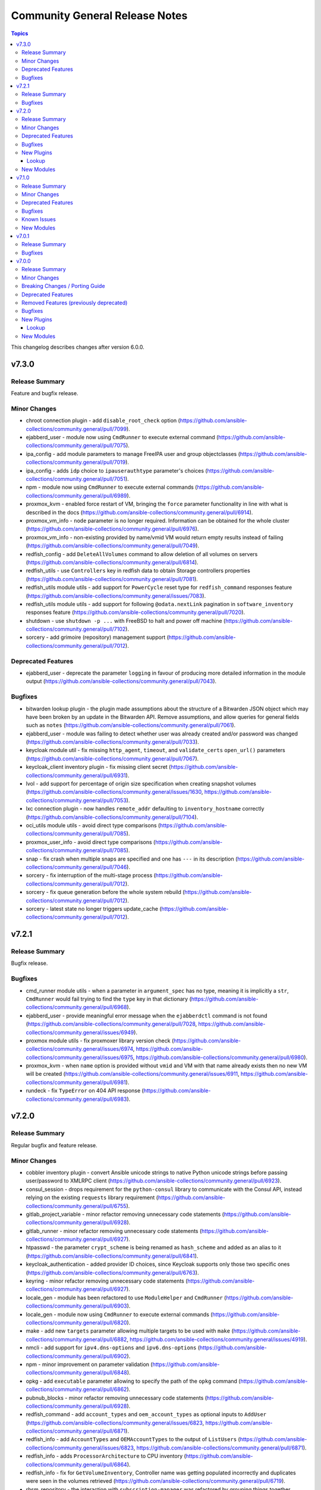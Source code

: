 ===============================
Community General Release Notes
===============================

.. contents:: Topics

This changelog describes changes after version 6.0.0.

v7.3.0
======

Release Summary
---------------

Feature and bugfix release.

Minor Changes
-------------

- chroot connection plugin - add ``disable_root_check`` option (https://github.com/ansible-collections/community.general/pull/7099).
- ejabberd_user - module now using ``CmdRunner`` to execute external command (https://github.com/ansible-collections/community.general/pull/7075).
- ipa_config - add module parameters to manage FreeIPA user and group objectclasses (https://github.com/ansible-collections/community.general/pull/7019).
- ipa_config - adds ``idp`` choice to ``ipauserauthtype`` parameter's choices (https://github.com/ansible-collections/community.general/pull/7051).
- npm - module now using ``CmdRunner`` to execute external commands (https://github.com/ansible-collections/community.general/pull/6989).
- proxmox_kvm - enabled force restart of VM, bringing the ``force`` parameter functionality in line with what is described in the docs (https://github.com/ansible-collections/community.general/pull/6914).
- proxmox_vm_info - ``node`` parameter is no longer required. Information can be obtained for the whole cluster (https://github.com/ansible-collections/community.general/pull/6976).
- proxmox_vm_info - non-existing provided by name/vmid VM would return empty results instead of failing (https://github.com/ansible-collections/community.general/pull/7049).
- redfish_config - add ``DeleteAllVolumes`` command to allow deletion of all volumes on servers (https://github.com/ansible-collections/community.general/pull/6814).
- redfish_utils - use ``Controllers`` key in redfish data to obtain Storage controllers properties (https://github.com/ansible-collections/community.general/pull/7081).
- redfish_utils module utils - add support for ``PowerCycle`` reset type for ``redfish_command`` responses feature (https://github.com/ansible-collections/community.general/issues/7083).
- redfish_utils module utils - add support for following ``@odata.nextLink`` pagination in ``software_inventory`` responses feature (https://github.com/ansible-collections/community.general/pull/7020).
- shutdown - use ``shutdown -p ...`` with FreeBSD to halt and power off machine (https://github.com/ansible-collections/community.general/pull/7102).
- sorcery - add grimoire (repository) management support (https://github.com/ansible-collections/community.general/pull/7012).

Deprecated Features
-------------------

- ejabberd_user - deprecate the parameter ``logging`` in favour of producing more detailed information in the module output (https://github.com/ansible-collections/community.general/pull/7043).

Bugfixes
--------

- bitwarden lookup plugin - the plugin made assumptions about the structure of a Bitwarden JSON object which may have been broken by an update in the Bitwarden API. Remove assumptions, and allow queries for general fields such as ``notes`` (https://github.com/ansible-collections/community.general/pull/7061).
- ejabberd_user - module was failing to detect whether user was already created and/or password was changed (https://github.com/ansible-collections/community.general/pull/7033).
- keycloak module util - fix missing ``http_agent``, ``timeout``, and ``validate_certs`` ``open_url()`` parameters (https://github.com/ansible-collections/community.general/pull/7067).
- keycloak_client inventory plugin - fix missing client secret (https://github.com/ansible-collections/community.general/pull/6931).
- lvol - add support for percentage of origin size specification when creating snapshot volumes (https://github.com/ansible-collections/community.general/issues/1630, https://github.com/ansible-collections/community.general/pull/7053).
- lxc connection plugin - now handles ``remote_addr`` defaulting to ``inventory_hostname`` correctly (https://github.com/ansible-collections/community.general/pull/7104).
- oci_utils module utils - avoid direct type comparisons (https://github.com/ansible-collections/community.general/pull/7085).
- proxmox_user_info - avoid direct type comparisons (https://github.com/ansible-collections/community.general/pull/7085).
- snap - fix crash when multiple snaps are specified and one has ``---`` in its description (https://github.com/ansible-collections/community.general/pull/7046).
- sorcery - fix interruption of the multi-stage process (https://github.com/ansible-collections/community.general/pull/7012).
- sorcery - fix queue generation before the whole system rebuild (https://github.com/ansible-collections/community.general/pull/7012).
- sorcery - latest state no longer triggers update_cache (https://github.com/ansible-collections/community.general/pull/7012).

v7.2.1
======

Release Summary
---------------

Bugfix release.

Bugfixes
--------

- cmd_runner module utils - when a parameter in ``argument_spec`` has no type, meaning it is implicitly a ``str``, ``CmdRunner`` would fail trying to find the ``type`` key in that dictionary (https://github.com/ansible-collections/community.general/pull/6968).
- ejabberd_user - provide meaningful error message when the ``ejabberdctl`` command is not found (https://github.com/ansible-collections/community.general/pull/7028, https://github.com/ansible-collections/community.general/issues/6949).
- proxmox module utils - fix proxmoxer library version check (https://github.com/ansible-collections/community.general/issues/6974, https://github.com/ansible-collections/community.general/issues/6975, https://github.com/ansible-collections/community.general/pull/6980).
- proxmox_kvm - when ``name`` option is provided without ``vmid`` and VM with that name already exists then no new VM will be created (https://github.com/ansible-collections/community.general/issues/6911, https://github.com/ansible-collections/community.general/pull/6981).
- rundeck - fix ``TypeError`` on 404 API response (https://github.com/ansible-collections/community.general/pull/6983).

v7.2.0
======

Release Summary
---------------

Regular bugfix and feature release.

Minor Changes
-------------

- cobbler inventory plugin - convert Ansible unicode strings to native Python unicode strings before passing user/password to XMLRPC client (https://github.com/ansible-collections/community.general/pull/6923).
- consul_session - drops requirement for the ``python-consul`` library to communicate with the Consul API, instead relying on the existing ``requests`` library requirement (https://github.com/ansible-collections/community.general/pull/6755).
- gitlab_project_variable - minor refactor removing unnecessary code statements (https://github.com/ansible-collections/community.general/pull/6928).
- gitlab_runner - minor refactor removing unnecessary code statements (https://github.com/ansible-collections/community.general/pull/6927).
- htpasswd - the parameter ``crypt_scheme`` is being renamed as ``hash_scheme`` and added as an alias to it (https://github.com/ansible-collections/community.general/pull/6841).
- keycloak_authentication - added provider ID choices, since Keycloak supports only those two specific ones (https://github.com/ansible-collections/community.general/pull/6763).
- keyring - minor refactor removing unnecessary code statements (https://github.com/ansible-collections/community.general/pull/6927).
- locale_gen - module has been refactored to use ``ModuleHelper`` and ``CmdRunner`` (https://github.com/ansible-collections/community.general/pull/6903).
- locale_gen - module now using ``CmdRunner`` to execute external commands (https://github.com/ansible-collections/community.general/pull/6820).
- make - add new ``targets`` parameter allowing multiple targets to be used with ``make`` (https://github.com/ansible-collections/community.general/pull/6882, https://github.com/ansible-collections/community.general/issues/4919).
- nmcli - add support for ``ipv4.dns-options`` and ``ipv6.dns-options`` (https://github.com/ansible-collections/community.general/pull/6902).
- npm - minor improvement on parameter validation (https://github.com/ansible-collections/community.general/pull/6848).
- opkg - add ``executable`` parameter allowing to specify the path of the ``opkg`` command (https://github.com/ansible-collections/community.general/pull/6862).
- pubnub_blocks - minor refactor removing unnecessary code statements (https://github.com/ansible-collections/community.general/pull/6928).
- redfish_command - add ``account_types`` and ``oem_account_types`` as optional inputs to ``AddUser`` (https://github.com/ansible-collections/community.general/issues/6823, https://github.com/ansible-collections/community.general/pull/6871).
- redfish_info - add ``AccountTypes`` and ``OEMAccountTypes`` to the output of ``ListUsers`` (https://github.com/ansible-collections/community.general/issues/6823, https://github.com/ansible-collections/community.general/pull/6871).
- redfish_info - adds ``ProcessorArchitecture`` to CPU inventory (https://github.com/ansible-collections/community.general/pull/6864).
- redfish_info - fix for ``GetVolumeInventory``, Controller name was getting populated incorrectly and duplicates were seen in the volumes retrieved (https://github.com/ansible-collections/community.general/pull/6719).
- rhsm_repository - the interaction with ``subscription-manager`` was
  refactored by grouping things together, removing unused bits, and hardening
  the way it is run; also, the parsing of ``subscription-manager repos --list``
  was improved and made slightly faster; no behaviour change is expected
  (https://github.com/ansible-collections/community.general/pull/6783,
  https://github.com/ansible-collections/community.general/pull/6837).
- scaleway_security_group_rule - minor refactor removing unnecessary code statements (https://github.com/ansible-collections/community.general/pull/6928).
- snap - add option ``dangerous`` to the module, that will map into the command line argument ``--dangerous``, allowing unsigned snap files to be installed (https://github.com/ansible-collections/community.general/pull/6908, https://github.com/ansible-collections/community.general/issues/5715).
- tss lookup plugin - allow to fetch secret by path. Previously, we could not fetch secret by path but now use ``secret_path`` option to indicate to fetch secret by secret path (https://github.com/ansible-collections/community.general/pull/6881).
- xenserver_guest_info - minor refactor removing unnecessary code statements (https://github.com/ansible-collections/community.general/pull/6928).
- xenserver_guest_powerstate - minor refactor removing unnecessary code statements (https://github.com/ansible-collections/community.general/pull/6928).
- yum_versionlock - add support to pin specific package versions instead of only the package itself (https://github.com/ansible-collections/community.general/pull/6861, https://github.com/ansible-collections/community.general/issues/4470).

Deprecated Features
-------------------

- flowdock - module relies entirely on no longer responsive API endpoints, and it will be removed in community.general 9.0.0 (https://github.com/ansible-collections/community.general/pull/6930).
- proxmox - old feature flag ``proxmox_default_behavior`` will be removed in community.general 10.0.0 (https://github.com/ansible-collections/community.general/pull/6836).
- stackdriver - module relies entirely on no longer existent API endpoints, and it will be removed in community.general 9.0.0 (https://github.com/ansible-collections/community.general/pull/6887).
- webfaction_app - module relies entirely on no longer existent API endpoints, and it will be removed in community.general 9.0.0 (https://github.com/ansible-collections/community.general/pull/6909).
- webfaction_db - module relies entirely on no longer existent API endpoints, and it will be removed in community.general 9.0.0 (https://github.com/ansible-collections/community.general/pull/6909).
- webfaction_domain - module relies entirely on no longer existent API endpoints, and it will be removed in community.general 9.0.0 (https://github.com/ansible-collections/community.general/pull/6909).
- webfaction_mailbox - module relies entirely on no longer existent API endpoints, and it will be removed in community.general 9.0.0 (https://github.com/ansible-collections/community.general/pull/6909).
- webfaction_site - module relies entirely on no longer existent API endpoints, and it will be removed in community.general 9.0.0 (https://github.com/ansible-collections/community.general/pull/6909).

Bugfixes
--------

- cobbler inventory plugin - fix calculation of cobbler_ipv4/6_address (https://github.com/ansible-collections/community.general/pull/6925).
- datadog_downtime - presence of ``rrule`` param lead to the Datadog API returning Bad Request due to a missing recurrence type (https://github.com/ansible-collections/community.general/pull/6811).
- ipa_dnszone - fix 'idnsallowsyncptr' key error for reverse zone (https://github.com/ansible-collections/community.general/pull/6906, https://github.com/ansible-collections/community.general/issues/6905).
- keycloak_authentication - fix Keycloak authentication flow (step or sub-flow) indexing during update, if not specified by the user (https://github.com/ansible-collections/community.general/pull/6734).
- locale_gen - now works for locales without the underscore character such as ``C.UTF-8`` (https://github.com/ansible-collections/community.general/pull/6774, https://github.com/ansible-collections/community.general/issues/5142, https://github.com/ansible-collections/community.general/issues/4305).
- machinectl become plugin - mark plugin as ``require_tty`` to automatically disable pipelining, with which this plugin is not compatible (https://github.com/ansible-collections/community.general/issues/6932, https://github.com/ansible-collections/community.general/pull/6935).
- nmcli - fix support for empty list (in compare and scrape) (https://github.com/ansible-collections/community.general/pull/6769).
- openbsd_pkg - the pkg_info(1) behavior has changed in OpenBSD >7.3. The error message ``Can't find`` should not lead to an error case (https://github.com/ansible-collections/community.general/pull/6785).
- pacman - module recognizes the output of ``yay`` running as ``root`` (https://github.com/ansible-collections/community.general/pull/6713).
- proxmox - fix error when a configuration had no ``template`` field (https://github.com/ansible-collections/community.general/pull/6838, https://github.com/ansible-collections/community.general/issues/5372).
- proxmox module utils - add logic to detect whether an old Promoxer complains about the ``token_name`` and ``token_value`` parameters and provide a better error message when that happens (https://github.com/ansible-collections/community.general/pull/6839, https://github.com/ansible-collections/community.general/issues/5371).
- proxmox_disk - fix unable to create ``cdrom`` media due to ``size`` always being appended (https://github.com/ansible-collections/community.general/pull/6770).
- proxmox_kvm - ``absent`` state with ``force`` specified failed to stop the VM due to the ``timeout`` value not being passed to ``stop_vm`` (https://github.com/ansible-collections/community.general/pull/6827).
- proxmox_kvm - ``restarted`` state did not actually restart a VM in some VM configurations. The state now uses the Proxmox reboot endpoint instead of calling the ``stop_vm`` and ``start_vm`` functions (https://github.com/ansible-collections/community.general/pull/6773).
- proxmox_template - require ``requests_toolbelt`` module to fix issue with uploading large templates (https://github.com/ansible-collections/community.general/issues/5579, https://github.com/ansible-collections/community.general/pull/6757).
- redfish_info - fix ``ListUsers`` to not show empty account slots (https://github.com/ansible-collections/community.general/issues/6771, https://github.com/ansible-collections/community.general/pull/6772).
- refish_utils module utils - changing variable names to avoid issues occuring when fetching Volumes data (https://github.com/ansible-collections/community.general/pull/6883).
- snap - assume default track ``latest`` in parameter ``channel`` when not specified (https://github.com/ansible-collections/community.general/pull/6835, https://github.com/ansible-collections/community.general/issues/6821).
- snap - fix the processing of the commands' output, stripping spaces and newlines from it (https://github.com/ansible-collections/community.general/pull/6826, https://github.com/ansible-collections/community.general/issues/6803).

New Plugins
-----------

Lookup
~~~~~~

- bitwarden_secrets_manager - Retrieve secrets from Bitwarden Secrets Manager

New Modules
-----------

- consul_policy - Manipulate Consul policies
- keycloak_authz_permission - Allows administration of Keycloak client authorization permissions via Keycloak API
- keycloak_authz_permission_info - Query Keycloak client authorization permissions information
- proxmox_vm_info - Retrieve information about one or more Proxmox VE virtual machines

v7.1.0
======

Release Summary
---------------

Regular bugfix and feature release.

From this version on, community.general is using the new `Ansible semantic markup
<https://docs.ansible.com/ansible/devel/dev_guide/developing_modules_documenting.html#semantic-markup-within-module-documentation>`__
in its documentation. If you look at documentation with the ansible-doc CLI tool
from ansible-core before 2.15, please note that it does not render the markup
correctly. You should be still able to read it in most cases, but you need
ansible-core 2.15 or later to see it as it is intended. Alternatively you can
look at `the devel docsite <https://docs.ansible.com/ansible/devel/collections/community/general/>`__
for the rendered HTML version of the documentation of the latest release.


Minor Changes
-------------

- The collection will start using semantic markup (https://github.com/ansible-collections/community.general/pull/6539).
- VarDict module utils - add method ``VarDict.as_dict()`` to convert to a plain ``dict`` object (https://github.com/ansible-collections/community.general/pull/6602).
- cobbler inventory plugin - add ``inventory_hostname`` option to allow using the system name for the inventory hostname (https://github.com/ansible-collections/community.general/pull/6502).
- cobbler inventory plugin - add ``want_ip_addresses`` option to collect all interface DNS name to IP address mapping (https://github.com/ansible-collections/community.general/pull/6711).
- cobbler inventory plugin - add primary IP addess to ``cobbler_ipv4_address`` and IPv6 address to ``cobbler_ipv6_address`` host variable (https://github.com/ansible-collections/community.general/pull/6711).
- cobbler inventory plugin - add warning for systems with empty profiles (https://github.com/ansible-collections/community.general/pull/6502).
- copr - respawn module to use the system python interpreter when the ``dnf`` python module is not available in ``ansible_python_interpreter`` (https://github.com/ansible-collections/community.general/pull/6522).
- datadog_monitor - adds ``notification_preset_name``, ``renotify_occurrences`` and ``renotify_statuses`` parameters (https://github.com/ansible-collections/community.general/issues/6521,https://github.com/ansible-collections/community.general/issues/5823).
- filesystem - add ``uuid`` parameter for UUID change feature (https://github.com/ansible-collections/community.general/pull/6680).
- keycloak_client_rolemapping - adds support for subgroups with additional parameter ``parents`` (https://github.com/ansible-collections/community.general/pull/6687).
- keycloak_role - add composite roles support for realm and client roles (https://github.com/ansible-collections/community.general/pull/6469).
- ldap_* - add new arguments ``client_cert`` and ``client_key`` to the LDAP modules in order to allow certificate authentication (https://github.com/ansible-collections/community.general/pull/6668).
- ldap_search - add a new ``page_size`` option to enable paged searches (https://github.com/ansible-collections/community.general/pull/6648).
- lvg - add ``active`` and ``inactive`` values to the ``state`` option for active state management feature (https://github.com/ansible-collections/community.general/pull/6682).
- lvg - add ``reset_vg_uuid``, ``reset_pv_uuid`` options for UUID reset feature (https://github.com/ansible-collections/community.general/pull/6682).
- mas - disable sign-in check for macOS 12+ as ``mas account`` is non-functional (https://github.com/ansible-collections/community.general/pull/6520).
- onepassword lookup plugin - add service account support (https://github.com/ansible-collections/community.general/issues/6635, https://github.com/ansible-collections/community.general/pull/6660).
- onepassword_raw lookup plugin - add service account support (https://github.com/ansible-collections/community.general/issues/6635, https://github.com/ansible-collections/community.general/pull/6660).
- opentelemetry callback plugin - add span attributes in the span event (https://github.com/ansible-collections/community.general/pull/6531).
- opkg - remove default value ``""`` for parameter ``force`` as it causes the same behaviour of not having that parameter (https://github.com/ansible-collections/community.general/pull/6513).
- proxmox - support ``timezone`` parameter at container creation (https://github.com/ansible-collections/community.general/pull/6510).
- proxmox inventory plugin - add composite variables support for Proxmox nodes (https://github.com/ansible-collections/community.general/issues/6640).
- proxmox_kvm - added support for ``tpmstate0`` parameter to configure TPM (Trusted Platform Module) disk. TPM is required for Windows 11 installations (https://github.com/ansible-collections/community.general/pull/6533).
- proxmox_kvm - re-use ``timeout`` module param to forcefully shutdown a virtual machine when ``state`` is ``stopped`` (https://github.com/ansible-collections/community.general/issues/6257).
- proxmox_snap - add ``retention`` parameter to delete old snapshots (https://github.com/ansible-collections/community.general/pull/6576).
- redfish_command - add ``MultipartHTTPPushUpdate`` command (https://github.com/ansible-collections/community.general/issues/6471, https://github.com/ansible-collections/community.general/pull/6612).
- redhat_subscription - the internal ``RegistrationBase`` class was folded
  into the other internal ``Rhsm`` class, as the separation had no purpose
  anymore
  (https://github.com/ansible-collections/community.general/pull/6658).
- rhsm_release - improve/harden the way ``subscription-manager`` is run;
  no behaviour change is expected
  (https://github.com/ansible-collections/community.general/pull/6669).
- snap - module is now aware of channel when deciding whether to install or refresh the snap (https://github.com/ansible-collections/community.general/pull/6435, https://github.com/ansible-collections/community.general/issues/1606).
- sorcery - minor refactor (https://github.com/ansible-collections/community.general/pull/6525).
- tss lookup plugin - allow to fetch secret IDs which are in a folder based on folder ID. Previously, we could not fetch secrets based on folder ID but now use ``fetch_secret_ids_from_folder`` option to indicate to fetch secret IDs based on folder ID (https://github.com/ansible-collections/community.general/issues/6223).

Deprecated Features
-------------------

- CmdRunner module utils - deprecate ``cmd_runner_fmt.as_default_type()`` formatter (https://github.com/ansible-collections/community.general/pull/6601).
- MH VarsMixin module utils - deprecates ``VarsMixin`` and supporting classes in favor of plain ``vardict`` module util (https://github.com/ansible-collections/community.general/pull/6649).
- cpanm - value ``compatibility`` is deprecated as default for parameter ``mode`` (https://github.com/ansible-collections/community.general/pull/6512).
- redhat module utils - the ``module_utils.redhat`` module is deprecated, as
  effectively unused: the ``Rhsm``, ``RhsmPool``, and ``RhsmPools`` classes
  will be removed in community.general 9.0.0; the ``RegistrationBase`` class
  will be removed in community.general 10.0.0 together with the
  ``rhn_register`` module, as it is the only user of this class; this means
  that the whole ``module_utils.redhat`` module will be dropped in
  community.general 10.0.0, so importing it without even using anything of it
  will fail
  (https://github.com/ansible-collections/community.general/pull/6663).
- redhat_subscription - the ``autosubscribe`` alias for the ``auto_attach`` option has been
  deprecated for many years, although only in the documentation. Officially mark this alias
  as deprecated, and it will be removed in community.general 9.0.0
  (https://github.com/ansible-collections/community.general/pull/6646).
- redhat_subscription - the ``pool`` option is deprecated in favour of the
  more precise and flexible ``pool_ids`` option
  (https://github.com/ansible-collections/community.general/pull/6650).
- rhsm_repository - ``state=present`` has not been working as expected for many years,
  and it seems it was not noticed so far; also, "presence" is not really a valid concept
  for subscription repositories, which can only be enabled or disabled. Hence, mark the
  ``present`` and ``absent`` values of the ``state`` option as deprecated, slating them
  for removal in community.general 10.0.0
  (https://github.com/ansible-collections/community.general/pull/6673).

Bugfixes
--------

- MH DependencyMixin module utils - deprecation notice was popping up for modules not using dependencies (https://github.com/ansible-collections/community.general/pull/6644, https://github.com/ansible-collections/community.general/issues/6639).
- csv module utils - detects and remove unicode BOM markers from incoming CSV content (https://github.com/ansible-collections/community.general/pull/6662).
- gitlab_group - the module passed parameters to the API call even when not set. The module is now filtering out ``None`` values to remediate this (https://github.com/ansible-collections/community.general/pull/6712).
- icinga2_host - fix a key error when updating an existing host (https://github.com/ansible-collections/community.general/pull/6748).
- ini_file - add the ``follow`` paramter to follow the symlinks instead of replacing them (https://github.com/ansible-collections/community.general/pull/6546).
- ini_file - fix a bug where the inactive options were not used when possible (https://github.com/ansible-collections/community.general/pull/6575).
- keycloak module utils - fix ``is_struct_included`` handling of lists of lists/dictionaries (https://github.com/ansible-collections/community.general/pull/6688).
- keycloak module utils - the function ``get_user_by_username`` now return the user representation or ``None`` as stated in the documentation (https://github.com/ansible-collections/community.general/pull/6758).
- proxmox_kvm - allow creation of VM with existing name but new vmid (https://github.com/ansible-collections/community.general/issues/6155, https://github.com/ansible-collections/community.general/pull/6709).
- rhsm_repository - when using the ``purge`` option, the ``repositories``
  dictionary element in the returned JSON is now properly updated according
  to the pruning operation
  (https://github.com/ansible-collections/community.general/pull/6676).
- tss lookup plugin - fix multiple issues when using ``fetch_attachments=true`` (https://github.com/ansible-collections/community.general/pull/6720).

Known Issues
------------

- Ansible markup will show up in raw form on ansible-doc text output for ansible-core before 2.15. If you have trouble deciphering the documentation markup, please upgrade to ansible-core 2.15 (or newer), or read the HTML documentation on https://docs.ansible.com/ansible/devel/collections/community/general/ (https://github.com/ansible-collections/community.general/pull/6539).

New Modules
-----------

- gitlab_instance_variable - Creates, updates, or deletes GitLab instance variables
- gitlab_merge_request - Create, update, or delete GitLab merge requests
- keycloak_authentication_required_actions - Allows administration of Keycloak authentication required actions
- keycloak_user - Create and configure a user in Keycloak
- lvg_rename - Renames LVM volume groups
- proxmox_pool - Pool management for Proxmox VE cluster
- proxmox_pool_member - Add or delete members from Proxmox VE cluster pools

v7.0.1
======

Release Summary
---------------

Bugfix release for Ansible 8.0.0rc1.

Bugfixes
--------

- nmcli - fix bond option ``xmit_hash_policy`` (https://github.com/ansible-collections/community.general/pull/6527).
- portage - fix ``changed_use`` and ``newuse`` not triggering rebuilds (https://github.com/ansible-collections/community.general/issues/6008, https://github.com/ansible-collections/community.general/pull/6548).
- proxmox_tasks_info - remove ``api_user`` + ``api_password`` constraint from ``required_together`` as it causes to require ``api_password`` even when API token param is used (https://github.com/ansible-collections/community.general/issues/6201).
- zypper - added handling of zypper exitcode 102. Changed state is set correctly now and rc 102 is still preserved to be evaluated by the playbook (https://github.com/ansible-collections/community.general/pull/6534).

v7.0.0
======

Release Summary
---------------

This is release 7.0.0 of ``community.general``, released on 2023-05-09.

Minor Changes
-------------

- apache2_module - add module argument ``warn_mpm_absent`` to control whether warning are raised in some edge cases (https://github.com/ansible-collections/community.general/pull/5793).
- apt_rpm - adds ``clean``, ``dist_upgrade`` and ``update_kernel``  parameters for clear caches, complete upgrade system, and upgrade kernel packages (https://github.com/ansible-collections/community.general/pull/5867).
- bitwarden lookup plugin - can now retrieve secrets from custom fields (https://github.com/ansible-collections/community.general/pull/5694).
- bitwarden lookup plugin - implement filtering results by ``collection_id`` parameter (https://github.com/ansible-collections/community.general/issues/5849).
- cmd_runner module utils - ``cmd_runner_fmt.as_bool()`` can now take an extra parameter to format when value is false (https://github.com/ansible-collections/community.general/pull/5647).
- cpanm - minor change, use feature from ``ModuleHelper`` (https://github.com/ansible-collections/community.general/pull/6385).
- dconf - be forgiving about boolean values: convert them to GVariant booleans automatically (https://github.com/ansible-collections/community.general/pull/6206).
- dconf - if ``gi.repository.GLib`` is missing, try to respawn in a Python interpreter that has it (https://github.com/ansible-collections/community.general/pull/6491).
- dconf - minor refactoring improving parameters and dependencies validation (https://github.com/ansible-collections/community.general/pull/6336).
- dconf - parse GVariants for equality comparison when the Python module ``gi.repository`` is available (https://github.com/ansible-collections/community.general/pull/6049).
- deps module utils - add function ``failed()`` providing the ability to check the dependency check result without triggering an exception (https://github.com/ansible-collections/community.general/pull/6383).
- dig lookup plugin - Support multiple domains to be queried as indicated in docs (https://github.com/ansible-collections/community.general/pull/6334).
- dig lookup plugin - support CAA record type (https://github.com/ansible-collections/community.general/pull/5913).
- dnsimple - set custom User-Agent for API requests to DNSimple (https://github.com/ansible-collections/community.general/pull/5927).
- dnsimple_info - minor refactor in the code (https://github.com/ansible-collections/community.general/pull/6440).
- flatpak_remote - add new boolean option ``enabled``. It controls, whether the remote is enabled or not (https://github.com/ansible-collections/community.general/pull/5926).
- gconftool2 - refactor using ``ModuleHelper`` and ``CmdRunner`` (https://github.com/ansible-collections/community.general/pull/5545).
- gitlab_group_variable, gitlab_project_variable - refactor function out to module utils (https://github.com/ansible-collections/community.general/pull/6384).
- gitlab_project - add ``builds_access_level``, ``container_registry_access_level`` and ``forking_access_level`` options (https://github.com/ansible-collections/community.general/pull/5706).
- gitlab_project - add ``releases_access_level``, ``environments_access_level``, ``feature_flags_access_level``, ``infrastructure_access_level``, ``monitor_access_level``, and ``security_and_compliance_access_level`` options (https://github.com/ansible-collections/community.general/pull/5986).
- gitlab_project - add new option ``topics`` for adding topics to GitLab projects (https://github.com/ansible-collections/community.general/pull/6278).
- gitlab_runner - add new boolean option ``access_level_on_creation``. It controls, whether the value of ``access_level`` is used for runner registration or not. The option ``access_level`` has been ignored on registration so far and was only used on updates (https://github.com/ansible-collections/community.general/issues/5907, https://github.com/ansible-collections/community.general/pull/5908).
- gitlab_runner - allow to register group runner (https://github.com/ansible-collections/community.general/pull/3935).
- homebrew_cask - allows passing ``--greedy`` option to ``upgrade_all`` (https://github.com/ansible-collections/community.general/pull/6267).
- idrac_redfish_command - add ``job_id`` to ``CreateBiosConfigJob`` response (https://github.com/ansible-collections/community.general/issues/5603).
- ilo_redfish_utils module utils - change implementation of DNS Server IP and NTP Server IP update (https://github.com/ansible-collections/community.general/pull/5804).
- ipa_group - allow to add and remove external users with the ``external_user`` option (https://github.com/ansible-collections/community.general/pull/5897).
- ipa_hostgroup - add ``append`` parameter for adding a new hosts to existing hostgroups without changing existing hostgroup members (https://github.com/ansible-collections/community.general/pull/6203).
- iptables_state - minor refactoring within the module (https://github.com/ansible-collections/community.general/pull/5844).
- java_certs - add more detailed error output when extracting certificate from PKCS12 fails (https://github.com/ansible-collections/community.general/pull/5550).
- jc filter plugin - added the ability to use parser plugins (https://github.com/ansible-collections/community.general/pull/6043).
- jenkins_plugin - refactor code to module util to fix sanity check (https://github.com/ansible-collections/community.general/pull/5565).
- jira - add worklog functionality (https://github.com/ansible-collections/community.general/issues/6209, https://github.com/ansible-collections/community.general/pull/6210).
- keycloak_authentication - add flow type option to sub flows to allow the creation of 'form-flow' sub flows like in Keycloak's built-in registration flow (https://github.com/ansible-collections/community.general/pull/6318).
- keycloak_group - add new optional module parameter ``parents`` to properly handle keycloak subgroups (https://github.com/ansible-collections/community.general/pull/5814).
- keycloak_user_federation - make ``org.keycloak.storage.ldap.mappers.LDAPStorageMapper`` the default value for mappers ``providerType`` (https://github.com/ansible-collections/community.general/pull/5863).
- ldap modules - add ``ca_path`` option (https://github.com/ansible-collections/community.general/pull/6185).
- ldap modules - add ``xorder_discovery`` option (https://github.com/ansible-collections/community.general/issues/6045, https://github.com/ansible-collections/community.general/pull/6109).
- ldap_search - the new ``base64_attributes`` allows to specify which attribute values should be Base64 encoded (https://github.com/ansible-collections/community.general/pull/6473).
- lxd_container - add diff and check mode (https://github.com/ansible-collections/community.general/pull/5866).
- lxd_project - refactored code out to module utils to clear sanity check (https://github.com/ansible-collections/community.general/pull/5549).
- make - add ``command`` return value to the module output (https://github.com/ansible-collections/community.general/pull/6160).
- mattermost, rocketchat, slack - replace missing default favicon with docs.ansible.com favicon (https://github.com/ansible-collections/community.general/pull/5928).
- mksysb - improved the output of the module in case of errors (https://github.com/ansible-collections/community.general/issues/6263).
- modprobe - add ``persistent`` option (https://github.com/ansible-collections/community.general/issues/4028, https://github.com/ansible-collections/community.general/pull/542).
- module_helper module utils - updated the imports to make more MH features available at ``plugins/module_utils/module_helper.py`` (https://github.com/ansible-collections/community.general/pull/6464).
- mssql_script - allow for ``GO`` statement to be mixed-case for scripts not using strict syntax (https://github.com/ansible-collections/community.general/pull/6457).
- mssql_script - handle error condition for empty resultsets to allow for non-returning SQL statements (for example ``UPDATE`` and ``INSERT``) (https://github.com/ansible-collections/community.general/pull/6457).
- mssql_script - improve batching logic to allow a wider variety of input scripts. For example, SQL scripts slurped from Windows machines which may contain carriage return (''\r'') characters (https://github.com/ansible-collections/community.general/pull/6457).
- nmap inventory plugin - add new option ``open`` for only returning open ports (https://github.com/ansible-collections/community.general/pull/6200).
- nmap inventory plugin - add new option ``port`` for port specific scan (https://github.com/ansible-collections/community.general/pull/6165).
- nmap inventory plugin - add new options ``udp_scan``, ``icmp_timestamp``, and ``dns_resolve`` for different types of scans (https://github.com/ansible-collections/community.general/pull/5566).
- nmap inventory plugin - added environment variables for configure ``address`` and ``exclude`` (https://github.com/ansible-collections/community.general/issues/6351).
- nmcli - add ``default`` and ``default-or-eui64`` to the list of valid choices for ``addr_gen_mode6`` parameter (https://github.com/ansible-collections/community.general/pull/5974).
- nmcli - add ``macvlan`` connection type (https://github.com/ansible-collections/community.general/pull/6312).
- nmcli - add support for ``team.runner-fast-rate`` parameter for ``team`` connections (https://github.com/ansible-collections/community.general/issues/6065).
- nmcli - new module option ``slave_type`` added to allow creation of various types of slave devices (https://github.com/ansible-collections/community.general/issues/473, https://github.com/ansible-collections/community.general/pull/6108).
- one_vm - add a new ``updateconf`` option which implements the ``one.vm.updateconf`` API call (https://github.com/ansible-collections/community.general/pull/5812).
- openbsd_pkg - set ``TERM`` to ``'dumb'`` in ``execute_command()`` to make module less dependant on the ``TERM`` environment variable set on the Ansible controller (https://github.com/ansible-collections/community.general/pull/6149).
- opkg - allow installing a package in a certain version (https://github.com/ansible-collections/community.general/pull/5688).
- opkg - refactored module to use ``CmdRunner`` for executing ``opkg`` (https://github.com/ansible-collections/community.general/pull/5718).
- osx_defaults - include stderr in error messages (https://github.com/ansible-collections/community.general/pull/6011).
- pipx - add ``system_site_packages`` parameter to give application access to system-wide packages (https://github.com/ansible-collections/community.general/pull/6308).
- pipx - ensure ``include_injected`` parameter works with ``state=upgrade`` and ``state=latest`` (https://github.com/ansible-collections/community.general/pull/6212).
- pipx - optional ``install_apps`` parameter added to install applications from injected packages (https://github.com/ansible-collections/community.general/pull/6198).
- proxmox - added new module parameter ``tags`` for use with PVE 7+ (https://github.com/ansible-collections/community.general/pull/5714).
- proxmox - suppress urllib3 ``InsecureRequestWarnings`` when ``validate_certs`` option is ``false`` (https://github.com/ansible-collections/community.general/pull/5931).
- proxmox_kvm - add new ``archive`` parameter. This is needed to create a VM from an archive (backup) (https://github.com/ansible-collections/community.general/pull/6159).
- proxmox_kvm - adds ``migrate`` parameter to manage online migrations between hosts (https://github.com/ansible-collections/community.general/pull/6448)
- puppet - add new options ``skip_tags`` to exclude certain tagged resources during a puppet agent or apply (https://github.com/ansible-collections/community.general/pull/6293).
- puppet - refactored module to use ``CmdRunner`` for executing ``puppet`` (https://github.com/ansible-collections/community.general/pull/5612).
- rax_scaling_group - refactored out code to the ``rax`` module utils to clear the sanity check (https://github.com/ansible-collections/community.general/pull/5563).
- redfish_command - add ``PerformRequestedOperations`` command to perform any operations necessary to continue the update flow (https://github.com/ansible-collections/community.general/issues/4276).
- redfish_command - add ``update_apply_time`` to ``SimpleUpdate`` command (https://github.com/ansible-collections/community.general/issues/3910).
- redfish_command - add ``update_status`` to output of ``SimpleUpdate`` command to allow a user monitor the update in progress (https://github.com/ansible-collections/community.general/issues/4276).
- redfish_command - adding ``EnableSecureBoot`` functionality (https://github.com/ansible-collections/community.general/pull/5899).
- redfish_command - adding ``VerifyBiosAttributes`` functionality (https://github.com/ansible-collections/community.general/pull/5900).
- redfish_info - add ``GetUpdateStatus`` command to check the progress of a previous update request (https://github.com/ansible-collections/community.general/issues/4276).
- redfish_info - adds commands to retrieve the HPE ThermalConfiguration and FanPercentMinimum settings from iLO (https://github.com/ansible-collections/community.general/pull/6208).
- redfish_utils module utils - added PUT (``put_request()``) functionality (https://github.com/ansible-collections/community.general/pull/5490).
- redhat_subscription - add a ``server_proxy_scheme`` parameter to configure the scheme for the proxy server (https://github.com/ansible-collections/community.general/pull/5662).
- redhat_subscription - adds ``token`` parameter for subscription-manager authentication using Red Hat API token (https://github.com/ansible-collections/community.general/pull/5725).
- redhat_subscription - credentials (``username``, ``activationkey``, and so on) are required now only if a system needs to be registered, or ``force_register`` is specified (https://github.com/ansible-collections/community.general/pull/5664).
- redhat_subscription - the registration is done using the D-Bus ``rhsm`` service instead of spawning a ``subscription-manager register`` command, if possible; this avoids passing plain-text credentials as arguments to ``subscription-manager register``, which can be seen while that command runs (https://github.com/ansible-collections/community.general/pull/6122).
- sefcontext - add support for path substitutions (https://github.com/ansible-collections/community.general/issues/1193).
- shutdown - if no shutdown commands are found in the ``search_paths`` then the module will attempt to shutdown the system using ``systemctl shutdown`` (https://github.com/ansible-collections/community.general/issues/4269, https://github.com/ansible-collections/community.general/pull/6171).
- slack - add option ``prepend_hash`` which allows to control whether a ``#`` is prepended to ``channel_id``. The current behavior (value ``auto``) is to prepend ``#`` unless some specific prefixes are found. That list of prefixes is incomplete, and there does not seem to exist a documented condition on when exactly ``#`` must not be prepended. We recommend to explicitly set ``prepend_hash=always`` or ``prepend_hash=never`` to avoid any ambiguity (https://github.com/ansible-collections/community.general/pull/5629).
- snap - minor refactor when executing module (https://github.com/ansible-collections/community.general/pull/5773).
- snap - refactor module to use ``CmdRunner`` to execute external commands (https://github.com/ansible-collections/community.general/pull/6468).
- snap_alias - refactor code to module utils (https://github.com/ansible-collections/community.general/pull/6441).
- snap_alias - refactored module to use ``CmdRunner`` to execute ``snap`` (https://github.com/ansible-collections/community.general/pull/5486).
- spotinst_aws_elastigroup - add ``elements`` attribute when missing in ``list`` parameters (https://github.com/ansible-collections/community.general/pull/5553).
- ssh_config - add ``host_key_algorithms`` option (https://github.com/ansible-collections/community.general/pull/5605).
- ssh_config - add ``proxyjump`` option (https://github.com/ansible-collections/community.general/pull/5970).
- ssh_config - refactor code to module util to fix sanity check (https://github.com/ansible-collections/community.general/pull/5720).
- ssh_config - vendored StormSSH's config parser to avoid having to install StormSSH to use the module (https://github.com/ansible-collections/community.general/pull/6117).
- sudoers - add ``setenv`` parameters to support passing environment variables via sudo. (https://github.com/ansible-collections/community.general/pull/5883)
- sudoers - adds ``host`` parameter for setting hostname restrictions in sudoers rules (https://github.com/ansible-collections/community.general/issues/5702).
- terraform - remove state file check condition and error block, because in the native implementation of terraform will not cause errors due to the non-existent file (https://github.com/ansible-collections/community.general/pull/6296).
- udm_dns_record - minor refactor to the code (https://github.com/ansible-collections/community.general/pull/6382).
- udm_share - added ``elements`` attribute to ``list`` type parameters (https://github.com/ansible-collections/community.general/pull/5557).
- udm_user - add ``elements`` attribute when missing in ``list`` parameters (https://github.com/ansible-collections/community.general/pull/5559).
- znode module - optional ``use_tls`` parameter added for encrypted communication (https://github.com/ansible-collections/community.general/issues/6154).

Breaking Changes / Porting Guide
--------------------------------

- If you are not using this collection as part of Ansible, but installed (and/or upgraded) community.general manually, you need to make sure to also install ``community.sap_libs`` if you are using any of the ``sapcar_extract``, ``sap_task_list_execute``, and ``hana_query`` modules.
  Without that collection installed, the redirects for these modules do not work.
- ModuleHelper module utils - when the module sets output variables named ``msg``, ``exception``, ``output``, ``vars``, or ``changed``, the actual output will prefix those names with ``_`` (underscore symbol) only when they clash with output variables generated by ModuleHelper itself, which only occurs when handling exceptions. Please note that this breaking change does not require a new major release since before this release, it was not possible to add such variables to the output `due to a bug <https://github.com/ansible-collections/community.general/pull/5755>`__ (https://github.com/ansible-collections/community.general/pull/5765).
- gconftool2 - fix processing of ``gconftool-2`` when ``key`` does not exist, returning ``null`` instead of empty string for both ``value`` and ``previous_value`` return values (https://github.com/ansible-collections/community.general/issues/6028).
- gitlab_runner - the default of ``access_level_on_creation`` changed from ``false`` to ``true`` (https://github.com/ansible-collections/community.general/pull/6428).
- ldap_search - convert all string-like values to UTF-8 (https://github.com/ansible-collections/community.general/issues/5704, https://github.com/ansible-collections/community.general/pull/6473).
- nmcli - the default of the ``hairpin`` option changed from ``true`` to ``false`` (https://github.com/ansible-collections/community.general/pull/6428).
- proxmox - the default of the ``unprivileged`` option changed from ``false`` to ``true`` (https://github.com/ansible-collections/community.general/pull/6428).

Deprecated Features
-------------------

- ModuleHelper module_utils - ``deps`` mixin for MH classes deprecated in favour of using the ``deps`` module_utils (https://github.com/ansible-collections/community.general/pull/6465).
- consul - deprecate using parameters unused for ``state=absent`` (https://github.com/ansible-collections/community.general/pull/5772).
- gitlab_runner - the default of the new option ``access_level_on_creation`` will change from ``false`` to ``true`` in community.general 7.0.0. This will cause ``access_level`` to be used during runner registration as well, and not only during updates (https://github.com/ansible-collections/community.general/pull/5908).
- gitlab_runner - the option ``access_level`` will lose its default value in community.general 8.0.0. From that version on, you have set this option to ``ref_protected`` explicitly, if you want to have a protected runner (https://github.com/ansible-collections/community.general/issues/5925).
- manageiq_policies - deprecate ``state=list`` in favour of using ``community.general.manageiq_policies_info`` (https://github.com/ansible-collections/community.general/pull/5721).
- manageiq_tags - deprecate ``state=list`` in favour of using ``community.general.manageiq_tags_info`` (https://github.com/ansible-collections/community.general/pull/5727).
- rax - module relies on deprecated library ``pyrax`` and will be removed in community.general 9.0.0 (https://github.com/ansible-collections/community.general/pull/5752).
- rax module utils - module utils code relies on deprecated library ``pyrax`` and will be removed in community.general 9.0.0 (https://github.com/ansible-collections/community.general/pull/5752).
- rax_cbs - module relies on deprecated library ``pyrax`` and will be removed in community.general 9.0.0 (https://github.com/ansible-collections/community.general/pull/5752).
- rax_cbs_attachments - module relies on deprecated library ``pyrax`` and will be removed in community.general 9.0.0 (https://github.com/ansible-collections/community.general/pull/5752).
- rax_cdb - module relies on deprecated library ``pyrax`` and will be removed in community.general 9.0.0 (https://github.com/ansible-collections/community.general/pull/5752).
- rax_cdb_database - module relies on deprecated library ``pyrax`` and will be removed in community.general 9.0.0 (https://github.com/ansible-collections/community.general/pull/5752).
- rax_cdb_user - module relies on deprecated library ``pyrax`` and will be removed in community.general 9.0.0 (https://github.com/ansible-collections/community.general/pull/5752).
- rax_clb - module relies on deprecated library ``pyrax`` and will be removed in community.general 9.0.0 (https://github.com/ansible-collections/community.general/pull/5752).
- rax_clb_nodes - module relies on deprecated library ``pyrax`` and will be removed in community.general 9.0.0 (https://github.com/ansible-collections/community.general/pull/5752).
- rax_clb_ssl - module relies on deprecated library ``pyrax`` and will be removed in community.general 9.0.0 (https://github.com/ansible-collections/community.general/pull/5752).
- rax_dns - module relies on deprecated library ``pyrax`` and will be removed in community.general 9.0.0 (https://github.com/ansible-collections/community.general/pull/5752).
- rax_dns_record - module relies on deprecated library ``pyrax`` and will be removed in community.general 9.0.0 (https://github.com/ansible-collections/community.general/pull/5752).
- rax_facts - module relies on deprecated library ``pyrax`` and will be removed in community.general 9.0.0 (https://github.com/ansible-collections/community.general/pull/5752).
- rax_files - module relies on deprecated library ``pyrax`` and will be removed in community.general 9.0.0 (https://github.com/ansible-collections/community.general/pull/5752).
- rax_files_objects - module relies on deprecated library ``pyrax`` and will be removed in community.general 9.0.0 (https://github.com/ansible-collections/community.general/pull/5752).
- rax_identity - module relies on deprecated library ``pyrax`` and will be removed in community.general 9.0.0 (https://github.com/ansible-collections/community.general/pull/5752).
- rax_keypair - module relies on deprecated library ``pyrax`` and will be removed in community.general 9.0.0 (https://github.com/ansible-collections/community.general/pull/5752).
- rax_meta - module relies on deprecated library ``pyrax`` and will be removed in community.general 9.0.0 (https://github.com/ansible-collections/community.general/pull/5752).
- rax_mon_alarm - module relies on deprecated library ``pyrax`` and will be removed in community.general 9.0.0 (https://github.com/ansible-collections/community.general/pull/5752).
- rax_mon_check - module relies on deprecated library ``pyrax`` and will be removed in community.general 9.0.0 (https://github.com/ansible-collections/community.general/pull/5752).
- rax_mon_entity - module relies on deprecated library ``pyrax`` and will be removed in community.general 9.0.0 (https://github.com/ansible-collections/community.general/pull/5752).
- rax_mon_notification - module relies on deprecated library ``pyrax`` and will be removed in community.general 9.0.0 (https://github.com/ansible-collections/community.general/pull/5752).
- rax_mon_notification_plan - module relies on deprecated library ``pyrax`` and will be removed in community.general 9.0.0 (https://github.com/ansible-collections/community.general/pull/5752).
- rax_network - module relies on deprecated library ``pyrax`` and will be removed in community.general 9.0.0 (https://github.com/ansible-collections/community.general/pull/5752).
- rax_queue - module relies on deprecated library ``pyrax`` and will be removed in community.general 9.0.0 (https://github.com/ansible-collections/community.general/pull/5752).
- rax_scaling_group - module relies on deprecated library ``pyrax`` and will be removed in community.general 9.0.0 (https://github.com/ansible-collections/community.general/pull/5752).
- rax_scaling_policy - module relies on deprecated library ``pyrax`` and will be removed in community.general 9.0.0 (https://github.com/ansible-collections/community.general/pull/5752).
- rhn_channel, rhn_register - RHN hosted at redhat.com was discontinued years
  ago, and Spacewalk 5 (which uses RHN) is EOL since 2020, May 31st;
  while these modules could work on Uyuni / SUSE Manager (fork of Spacewalk 5),
  we have not heard about anyone using them in those setups. Hence, these
  modules are deprecated, and will be removed in community.general 10.0.0
  in case there are no reports about being still useful, and potentially
  noone that steps up to maintain them
  (https://github.com/ansible-collections/community.general/pull/6493).

Removed Features (previously deprecated)
----------------------------------------

- All ``sap`` modules have been removed from this collection.
  They have been migrated to the `community.sap_libs <https://galaxy.ansible.com/community/sap_libs>`_ collection.
  Redirections have been provided.
  Following modules are affected:
  - sapcar_extract
  - sap_task_list_execute
  - hana_query
- cmd_runner module utils - the ``fmt`` alias of ``cmd_runner_fmt`` has been removed. Use ``cmd_runner_fmt`` instead (https://github.com/ansible-collections/community.general/pull/6428).
- newrelic_deployment - the ``appname`` and ``environment`` options have been removed. They did not do anything (https://github.com/ansible-collections/community.general/pull/6428).
- puppet - the alias ``show-diff`` of the ``show_diff`` option has been removed. Use ``show_diff`` instead (https://github.com/ansible-collections/community.general/pull/6428).
- xfconf - generating facts was deprecated in community.general 3.0.0, however three factoids, ``property``, ``channel`` and ``value`` continued to be generated by mistake. This behaviour has been removed and ``xfconf`` generate no facts whatsoever (https://github.com/ansible-collections/community.general/pull/5502).
- xfconf - generating facts was deprecated in community.general 3.0.0, however two factoids, ``previous_value`` and ``type`` continued to be generated by mistake. This behaviour has been removed and ``xfconf`` generate no facts whatsoever (https://github.com/ansible-collections/community.general/pull/5502).

Bugfixes
--------

- ModuleHelper - fix bug when adjusting the name of reserved output variables (https://github.com/ansible-collections/community.general/pull/5755).
- alternatives - support subcommands on Fedora 37, which uses ``follower`` instead of ``slave`` (https://github.com/ansible-collections/community.general/pull/5794).
- ansible_galaxy_install - set default to raise exception if command's return code is different from zero (https://github.com/ansible-collections/community.general/pull/5680).
- ansible_galaxy_install - try ``C.UTF-8`` and then fall back to ``en_US.UTF-8`` before failing (https://github.com/ansible-collections/community.general/pull/5680).
- archive - avoid deprecated exception class on Python 3 (https://github.com/ansible-collections/community.general/pull/6180).
- archive - reduce RAM usage by generating CRC32 checksum over chunks (https://github.com/ansible-collections/community.general/pull/6274).
- bitwarden lookup plugin - clarify what to do, if the bitwarden vault is not unlocked (https://github.com/ansible-collections/community.general/pull/5811).
- cartesian and flattened lookup plugins - adjust to parameter deprecation in ansible-core 2.14's ``listify_lookup_plugin_terms`` helper function (https://github.com/ansible-collections/community.general/pull/6074).
- chroot connection plugin - add ``inventory_hostname`` to vars under ``remote_addr``. This is needed for compatibility with ansible-core 2.13 (https://github.com/ansible-collections/community.general/pull/5570).
- cloudflare_dns - fixed the idempotency for SRV DNS records (https://github.com/ansible-collections/community.general/pull/5972).
- cloudflare_dns - fixed the possiblity of setting a root-level SRV DNS record (https://github.com/ansible-collections/community.general/pull/5972).
- cmd_runner module utils - fixed bug when handling default cases in ``cmd_runner_fmt.as_map()`` (https://github.com/ansible-collections/community.general/pull/5538).
- cmd_runner module utils - formatting arguments ``cmd_runner_fmt.as_fixed()`` was expecting an non-existing argument (https://github.com/ansible-collections/community.general/pull/5538).
- dependent lookup plugin - avoid warning on deprecated parameter for ``Templar.template()`` (https://github.com/ansible-collections/community.general/pull/5543).
- deps module utils - do not fail when dependency cannot be found (https://github.com/ansible-collections/community.general/pull/6479).
- dig lookup plugin - correctly handle DNSKEY record type's ``algorithm`` field (https://github.com/ansible-collections/community.general/pull/5914).
- flatpak - fixes idempotency detection issues. In some cases the module could fail to properly detect already existing Flatpaks because of a parameter witch only checks the installed apps (https://github.com/ansible-collections/community.general/pull/6289).
- gconftool2 - fix ``changed`` result always being ``true`` (https://github.com/ansible-collections/community.general/issues/6028).
- gconftool2 - remove requirement of parameter ``value`` when ``state=absent`` (https://github.com/ansible-collections/community.general/issues/6028).
- gem - fix force parameter not being passed to gem command when uninstalling (https://github.com/ansible-collections/community.general/pull/5822).
- gem - fix hang due to interactive prompt for confirmation on specific version uninstall (https://github.com/ansible-collections/community.general/pull/5751).
- github_webhook - fix always changed state when no secret is provided (https://github.com/ansible-collections/community.general/pull/5994).
- gitlab_deploy_key - also update ``title`` and not just ``can_push`` (https://github.com/ansible-collections/community.general/pull/5888).
- gitlab_group_variables - fix dropping variables accidentally when GitLab introduced new properties (https://github.com/ansible-collections/community.general/pull/5667).
- gitlab_project_variables - fix dropping variables accidentally when GitLab introduced new properties (https://github.com/ansible-collections/community.general/pull/5667).
- gitlab_runner - fix ``KeyError`` on runner creation and update (https://github.com/ansible-collections/community.general/issues/6112).
- icinga2_host - fix the data structure sent to Icinga to make use of host templates and template vars (https://github.com/ansible-collections/community.general/pull/6286).
- idrac_redfish_command - allow user to specify ``resource_id`` for ``CreateBiosConfigJob`` to specify an exact manager (https://github.com/ansible-collections/community.general/issues/2090).
- influxdb_user - fix running in check mode when the user does not exist yet (https://github.com/ansible-collections/community.general/pull/6111).
- ini_file - make ``section`` parameter not required so it is possible to pass ``null`` as a value. This only was possible in the past due to a bug in ansible-core that now has been fixed (https://github.com/ansible-collections/community.general/pull/6404).
- interfaces_file - fix reading options in lines not starting with a space (https://github.com/ansible-collections/community.general/issues/6120).
- jail connection plugin - add ``inventory_hostname`` to vars under ``remote_addr``. This is needed for compatibility with ansible-core 2.13 (https://github.com/ansible-collections/community.general/pull/6118).
- jenkins_build - fix the logical flaw when deleting a Jenkins build (https://github.com/ansible-collections/community.general/pull/5514).
- jenkins_plugin - fix error due to undefined variable when updates file is not downloaded (https://github.com/ansible-collections/community.general/pull/6100).
- keycloak - improve error messages (https://github.com/ansible-collections/community.general/pull/6318).
- keycloak_client - fix accidental replacement of value for attribute ``saml.signing.private.key`` with ``no_log`` in wrong contexts (https://github.com/ansible-collections/community.general/pull/5934).
- keycloak_client_rolemapping - calculate ``proposed`` and ``after`` return values properly (https://github.com/ansible-collections/community.general/pull/5619).
- keycloak_client_rolemapping - remove only listed mappings with ``state=absent`` (https://github.com/ansible-collections/community.general/pull/5619).
- keycloak_user_federation - fixes federation creation issue. When a new federation was created and at the same time a default / standard mapper was also changed / updated the creation process failed as a bad None set variable led to a bad malformed url request (https://github.com/ansible-collections/community.general/pull/5750).
- keycloak_user_federation - fixes idempotency detection issues. In some cases the module could fail to properly detect already existing user federations because of a buggy seemingly superflous extra query parameter (https://github.com/ansible-collections/community.general/pull/5732).
- loganalytics callback plugin - adjust type of callback to ``notification``, it was incorrectly classified as ``aggregate`` before (https://github.com/ansible-collections/community.general/pull/5761).
- logdna callback plugin - adjust type of callback to ``notification``, it was incorrectly classified as ``aggregate`` before (https://github.com/ansible-collections/community.general/pull/5761).
- logstash callback plugin - adjust type of callback to ``notification``, it was incorrectly classified as ``aggregate`` before (https://github.com/ansible-collections/community.general/pull/5761).
- lxc_container - fix the arguments of the lxc command which broke the creation and cloning of containers (https://github.com/ansible-collections/community.general/issues/5578).
- lxd_* modules, lxd inventory plugin - fix TLS/SSL certificate validation problems by using the correct purpose when creating the TLS context (https://github.com/ansible-collections/community.general/issues/5616, https://github.com/ansible-collections/community.general/pull/6034).
- memset - fix memset urlerror handling (https://github.com/ansible-collections/community.general/pull/6114).
- nmcli - fix change handling of values specified as an integer 0 (https://github.com/ansible-collections/community.general/pull/5431).
- nmcli - fix failure to handle WIFI settings when connection type not specified (https://github.com/ansible-collections/community.general/pull/5431).
- nmcli - fix improper detection of changes to ``wifi.wake-on-wlan`` (https://github.com/ansible-collections/community.general/pull/5431).
- nmcli - fixed idempotency issue for bridge connections. Module forced default value of ``bridge.priority`` to nmcli if not set; if ``bridge.stp`` is disabled nmcli ignores it and keep default (https://github.com/ansible-collections/community.general/issues/3216, https://github.com/ansible-collections/community.general/issues/4683).
- nmcli - fixed idempotency issue when module params is set to ``may_fail4=false`` and ``method4=disabled``; in this case nmcli ignores change and keeps their own default value ``yes`` (https://github.com/ansible-collections/community.general/pull/6106).
- nmcli - implemented changing mtu value on vlan interfaces (https://github.com/ansible-collections/community.general/issues/4387).
- nmcli - order is significant for lists of addresses (https://github.com/ansible-collections/community.general/pull/6048).
- nsupdate - fix zone lookup. The SOA record for an existing zone is returned as an answer RR and not as an authority RR (https://github.com/ansible-collections/community.general/issues/5817, https://github.com/ansible-collections/community.general/pull/5818).
- one_vm - avoid splitting labels that are ``None`` (https://github.com/ansible-collections/community.general/pull/5489).
- one_vm - fix syntax error when creating VMs with a more complex template (https://github.com/ansible-collections/community.general/issues/6225).
- onepassword lookup plugin - Changed to ignore errors from "op account get" calls. Previously, errors would prevent auto-signin code from executing (https://github.com/ansible-collections/community.general/pull/5942).
- onepassword_raw - add missing parameter to plugin documentation (https://github.com/ansible-collections/community.general/issues/5506).
- opkg - fix issue that ``force=reinstall`` would not reinstall an existing package (https://github.com/ansible-collections/community.general/pull/5705).
- opkg - fixes bug when using ``update_cache=true`` (https://github.com/ansible-collections/community.general/issues/6004).
- passwordstore lookup plugin - make compatible with ansible-core 2.16 (https://github.com/ansible-collections/community.general/pull/6447).
- pipx - fixed handling of ``install_deps=true`` with ``state=latest`` and ``state=upgrade`` (https://github.com/ansible-collections/community.general/pull/6303).
- portage - update the logic for generating the emerge command arguments to ensure that ``withbdeps: false`` results in a passing an ``n`` argument with the ``--with-bdeps`` emerge flag (https://github.com/ansible-collections/community.general/issues/6451, https://github.com/ansible-collections/community.general/pull/6456).
- proxmox inventory plugin - fix bug while templating when using templates for the ``url``, ``user``, ``password``, ``token_id``, or ``token_secret`` options (https://github.com/ansible-collections/community.general/pull/5640).
- proxmox inventory plugin - handle tags delimited by semicolon instead of comma, which happens from Proxmox 7.3 on (https://github.com/ansible-collections/community.general/pull/5602).
- proxmox_disk - avoid duplicate ``vmid`` reference (https://github.com/ansible-collections/community.general/issues/5492, https://github.com/ansible-collections/community.general/pull/5493).
- proxmox_disk - fixed issue with read timeout on import action (https://github.com/ansible-collections/community.general/pull/5803).
- proxmox_disk - fixed possible issues with redundant ``vmid`` parameter (https://github.com/ansible-collections/community.general/issues/5492, https://github.com/ansible-collections/community.general/pull/5672).
- proxmox_nic - fixed possible issues with redundant ``vmid`` parameter (https://github.com/ansible-collections/community.general/issues/5492, https://github.com/ansible-collections/community.general/pull/5672).
- puppet - handling ``noop`` parameter was not working at all, now it is has been fixed (https://github.com/ansible-collections/community.general/issues/6452, https://github.com/ansible-collections/community.general/issues/6458).
- redfish_utils - removed basic auth HTTP header when performing a GET on the service root resource and when performing a POST to the session collection (https://github.com/ansible-collections/community.general/issues/5886).
- redhat_subscription - do not ignore ``consumer_name`` and other variables if ``activationkey`` is specified (https://github.com/ansible-collections/community.general/issues/3486, https://github.com/ansible-collections/community.general/pull/5627).
- redhat_subscription - do not pass arguments to ``subscription-manager register`` for things already configured; now a specified ``rhsm_baseurl`` is properly set for subscription-manager (https://github.com/ansible-collections/community.general/pull/5583).
- redhat_subscription - do not use D-Bus for registering when ``environment`` is specified, so it possible to specify again the environment names for registering, as the D-Bus APIs work only with IDs (https://github.com/ansible-collections/community.general/pull/6319).
- redhat_subscription - try to unregister only when already registered when ``force_register`` is specified (https://github.com/ansible-collections/community.general/issues/6258, https://github.com/ansible-collections/community.general/pull/6259).
- redhat_subscription - use the right D-Bus options for environments when registering a CentOS Stream 8 system and using ``environment`` (https://github.com/ansible-collections/community.general/pull/6275).
- redhat_subscription, rhsm_release, rhsm_repository - cleanly fail when not running as root, rather than hanging on an interactive ``console-helper`` prompt; they all interact with ``subscription-manager``, which already requires to be run as root (https://github.com/ansible-collections/community.general/issues/734, https://github.com/ansible-collections/community.general/pull/6211).
- rhsm_release - make ``release`` parameter not required so it is possible to pass ``null`` as a value. This only was possible in the past due to a bug in ansible-core that now has been fixed (https://github.com/ansible-collections/community.general/pull/6401).
- rundeck module utils - fix errors caused by the API empty responses (https://github.com/ansible-collections/community.general/pull/6300)
- rundeck_acl_policy - fix ``TypeError - byte indices must be integers or slices, not str`` error caused by empty API response. Update the module to use ``module_utils.rundeck`` functions (https://github.com/ansible-collections/community.general/pull/5887, https://github.com/ansible-collections/community.general/pull/6300).
- rundeck_project - update the module to use ``module_utils.rundeck`` functions (https://github.com/ansible-collections/community.general/issues/5742) (https://github.com/ansible-collections/community.general/pull/6300)
- snap_alias - module would only recognize snap names containing letter, numbers or the underscore character, failing to identify valid snap names such as ``lxd.lxc`` (https://github.com/ansible-collections/community.general/pull/6361).
- splunk callback plugin - adjust type of callback to ``notification``, it was incorrectly classified as ``aggregate`` before (https://github.com/ansible-collections/community.general/pull/5761).
- sumologic callback plugin - adjust type of callback to ``notification``, it was incorrectly classified as ``aggregate`` before (https://github.com/ansible-collections/community.general/pull/5761).
- syslog_json callback plugin - adjust type of callback to ``notification``, it was incorrectly classified as ``aggregate`` before (https://github.com/ansible-collections/community.general/pull/5761).
- terraform - fix ``current`` workspace never getting appended to the ``all`` key in the ``workspace_ctf`` object (https://github.com/ansible-collections/community.general/pull/5735).
- terraform - fix ``terraform init`` failure when there are multiple workspaces on the remote backend and when ``default`` workspace is missing by setting ``TF_WORKSPACE`` environmental variable to the value of ``workspace`` when used (https://github.com/ansible-collections/community.general/pull/5735).
- terraform - fix broken ``warn()`` call (https://github.com/ansible-collections/community.general/pull/6497).
- terraform and timezone - slight refactoring to avoid linter reporting potentially undefined variables (https://github.com/ansible-collections/community.general/pull/5933).
- terraform module - disable ANSI escape sequences during validation phase (https://github.com/ansible-collections/community.general/pull/5843).
- tss lookup plugin - allow to download secret attachments. Previously, we could not download secret attachments but now use ``fetch_attachments`` and ``file_download_path`` variables to download attachments (https://github.com/ansible-collections/community.general/issues/6224).
- unixy callback plugin - fix plugin to work with ansible-core 2.14 by using Ansible's configuration manager for handling options (https://github.com/ansible-collections/community.general/issues/5600).
- unixy callback plugin - fix typo introduced when updating to use Ansible's configuration manager for handling options (https://github.com/ansible-collections/community.general/issues/5600).
- various plugins and modules - remove unnecessary imports (https://github.com/ansible-collections/community.general/pull/5940).
- vdo - now uses ``yaml.safe_load()`` to parse command output instead of the deprecated ``yaml.load()`` which is potentially unsafe. Using ``yaml.load()`` without explicitely setting a ``Loader=`` is also an error in pyYAML 6.0 (https://github.com/ansible-collections/community.general/pull/5632).
- vmadm - fix for index out of range error in ``get_vm_uuid`` (https://github.com/ansible-collections/community.general/pull/5628).
- xenorchestra inventory plugin - fix failure to receive objects from server due to not checking the id of the response (https://github.com/ansible-collections/community.general/pull/6227).
- xfs_quota - in case of a project quota, the call to ``xfs_quota`` did not initialize/reset the project (https://github.com/ansible-collections/community.general/issues/5143).
- xml - fixed a bug where empty ``children`` list would not be set (https://github.com/ansible-collections/community.general/pull/5808).
- yarn - fix ``global=true`` to check for the configured global folder instead of assuming the default (https://github.com/ansible-collections/community.general/pull/5829)
- yarn - fix ``global=true`` to not fail when `executable` wasn't specified (https://github.com/ansible-collections/community.general/pull/6132)
- yarn - fix ``state=absent`` not working with ``global=true`` when the package does not include a binary (https://github.com/ansible-collections/community.general/pull/5829)
- yarn - fix ``state=latest`` not working with ``global=true`` (https://github.com/ansible-collections/community.general/issues/5712).
- yarn - fixes bug where yarn module tasks would fail when warnings were emitted from Yarn. The ``yarn.list`` method was not filtering out warnings (https://github.com/ansible-collections/community.general/issues/6127).
- zfs_delegate_admin - zfs allow output can now be parsed when uids/gids are not known to the host system (https://github.com/ansible-collections/community.general/pull/5943).
- zypper - make package managing work on readonly filesystem of openSUSE MicroOS (https://github.com/ansible-collections/community.general/pull/5615).

New Plugins
-----------

Lookup
~~~~~~

- merge_variables - merge variables with a certain suffix

New Modules
-----------

- btrfs_info - Query btrfs filesystem info
- btrfs_subvolume - Manage btrfs subvolumes
- gitlab_project_badge - Manage project badges on GitLab Server
- ilo_redfish_command - Manages Out-Of-Band controllers using Redfish APIs
- ipbase_info - Retrieve IP geolocation and other facts of a host's IP address using the ipbase.com API
- kdeconfig - Manage KDE configuration files
- keycloak_authz_authorization_scope - Allows administration of Keycloak client authorization scopes via Keycloak API
- keycloak_clientscope_type - Set the type of aclientscope in realm or client via Keycloak API
- keycloak_clientsecret_info - Retrieve client secret via Keycloak API
- keycloak_clientsecret_regenerate - Regenerate Keycloak client secret via Keycloak API
- ocapi_command - Manages Out-Of-Band controllers using Open Composable API (OCAPI)
- ocapi_info - Manages Out-Of-Band controllers using Open Composable API (OCAPI)
